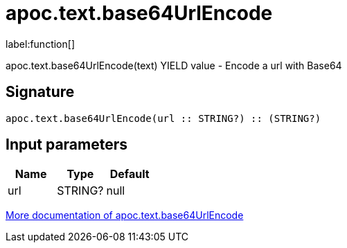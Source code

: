 ////
This file is generated by DocsTest, so don't change it!
////

= apoc.text.base64UrlEncode
:description: This section contains reference documentation for the apoc.text.base64UrlEncode function.

label:function[]

[.emphasis]
apoc.text.base64UrlEncode(text) YIELD value - Encode a url with Base64

== Signature

[source]
----
apoc.text.base64UrlEncode(url :: STRING?) :: (STRING?)
----

== Input parameters
[.procedures, opts=header]
|===
| Name | Type | Default 
|url|STRING?|null
|===

xref::misc/text-functions.adoc[More documentation of apoc.text.base64UrlEncode,role=more information]

